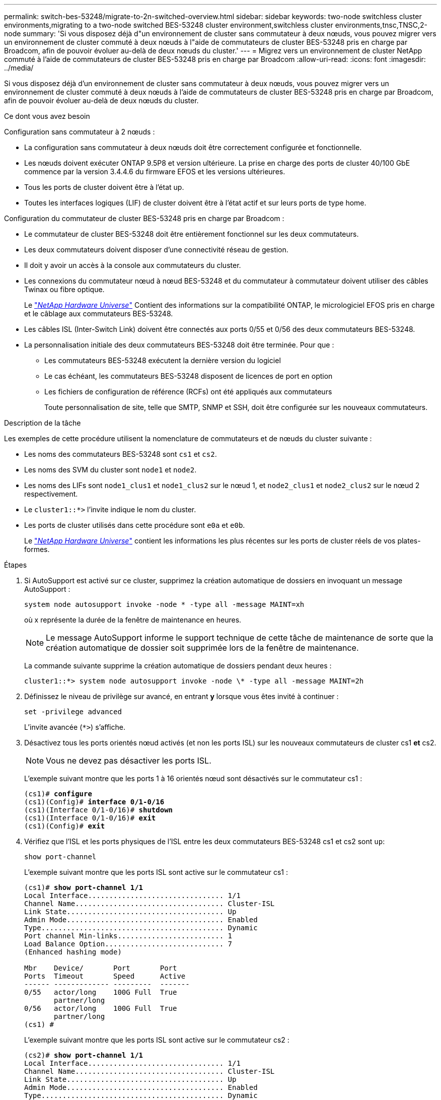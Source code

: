 ---
permalink: switch-bes-53248/migrate-to-2n-switched-overview.html 
sidebar: sidebar 
keywords: two-node switchless cluster environments,migrating to a two-node switched BES-53248 cluster environment,switchless cluster environments,tnsc,TNSC,2-node 
summary: 'Si vous disposez déjà d"un environnement de cluster sans commutateur à deux nœuds, vous pouvez migrer vers un environnement de cluster commuté à deux nœuds à l"aide de commutateurs de cluster BES-53248 pris en charge par Broadcom, afin de pouvoir évoluer au-delà de deux nœuds du cluster.' 
---
= Migrez vers un environnement de cluster NetApp commuté à l'aide de commutateurs de cluster BES-53248 pris en charge par Broadcom
:allow-uri-read: 
:icons: font
:imagesdir: ../media/


[role="lead"]
Si vous disposez déjà d'un environnement de cluster sans commutateur à deux nœuds, vous pouvez migrer vers un environnement de cluster commuté à deux nœuds à l'aide de commutateurs de cluster BES-53248 pris en charge par Broadcom, afin de pouvoir évoluer au-delà de deux nœuds du cluster.

.Ce dont vous avez besoin
Configuration sans commutateur à 2 nœuds :

* La configuration sans commutateur à deux nœuds doit être correctement configurée et fonctionnelle.
* Les nœuds doivent exécuter ONTAP 9.5P8 et version ultérieure. La prise en charge des ports de cluster 40/100 GbE commence par la version 3.4.4.6 du firmware EFOS et les versions ultérieures.
* Tous les ports de cluster doivent être à l'état up.
* Toutes les interfaces logiques (LIF) de cluster doivent être à l'état actif et sur leurs ports de type home.


Configuration du commutateur de cluster BES-53248 pris en charge par Broadcom :

* Le commutateur de cluster BES-53248 doit être entièrement fonctionnel sur les deux commutateurs.
* Les deux commutateurs doivent disposer d'une connectivité réseau de gestion.
* Il doit y avoir un accès à la console aux commutateurs du cluster.
* Les connexions du commutateur nœud à nœud BES-53248 et du commutateur à commutateur doivent utiliser des câbles Twinax ou fibre optique.
+
Le https://hwu.netapp.com/Home/Index["_NetApp Hardware Universe_"^] Contient des informations sur la compatibilité ONTAP, le micrologiciel EFOS pris en charge et le câblage aux commutateurs BES-53248.

* Les câbles ISL (Inter-Switch Link) doivent être connectés aux ports 0/55 et 0/56 des deux commutateurs BES-53248.
* La personnalisation initiale des deux commutateurs BES-53248 doit être terminée. Pour que :
+
** Les commutateurs BES-53248 exécutent la dernière version du logiciel
** Le cas échéant, les commutateurs BES-53248 disposent de licences de port en option
** Les fichiers de configuration de référence (RCFs) ont été appliqués aux commutateurs
+
Toute personnalisation de site, telle que SMTP, SNMP et SSH, doit être configurée sur les nouveaux commutateurs.





.Description de la tâche
Les exemples de cette procédure utilisent la nomenclature de commutateurs et de nœuds du cluster suivante :

* Les noms des commutateurs BES-53248 sont `cs1` et `cs2`.
* Les noms des SVM du cluster sont `node1` et `node2`.
* Les noms des LIFs sont `node1_clus1` et `node1_clus2` sur le nœud 1, et `node2_clus1` et `node2_clus2` sur le nœud 2 respectivement.
* Le `cluster1::*>` l'invite indique le nom du cluster.
* Les ports de cluster utilisés dans cette procédure sont `e0a` et `e0b`.
+
Le https://hwu.netapp.com/Home/Index["_NetApp Hardware Universe_"^] contient les informations les plus récentes sur les ports de cluster réels de vos plates-formes.



.Étapes
. Si AutoSupport est activé sur ce cluster, supprimez la création automatique de dossiers en invoquant un message AutoSupport :
+
`system node autosupport invoke -node * -type all -message MAINT=xh`

+
où x représente la durée de la fenêtre de maintenance en heures.

+

NOTE: Le message AutoSupport informe le support technique de cette tâche de maintenance de sorte que la création automatique de dossier soit supprimée lors de la fenêtre de maintenance.

+
La commande suivante supprime la création automatique de dossiers pendant deux heures :

+
[listing]
----
cluster1::*> system node autosupport invoke -node \* -type all -message MAINT=2h
----
. Définissez le niveau de privilège sur avancé, en entrant *y* lorsque vous êtes invité à continuer :
+
`set -privilege advanced`

+
L'invite avancée (`*>`) s'affiche.

. Désactivez tous les ports orientés nœud activés (et non les ports ISL) sur les nouveaux commutateurs de cluster cs1 *et* cs2.
+

NOTE: Vous ne devez pas désactiver les ports ISL.

+
L'exemple suivant montre que les ports 1 à 16 orientés nœud sont désactivés sur le commutateur cs1 :

+
[listing, subs="+quotes"]
----
(cs1)# *configure*
(cs1)(Config)# *interface 0/1-0/16*
(cs1)(Interface 0/1-0/16)# *shutdown*
(cs1)(Interface 0/1-0/16)# *exit*
(cs1)(Config)# *exit*
----
. Vérifiez que l'ISL et les ports physiques de l'ISL entre les deux commutateurs BES-53248 cs1 et cs2 sont `up`:
+
`show port-channel`

+
L'exemple suivant montre que les ports ISL sont active sur le commutateur cs1 :

+
[listing, subs="+quotes"]
----
(cs1)# *show port-channel 1/1*
Local Interface................................ 1/1
Channel Name................................... Cluster-ISL
Link State..................................... Up
Admin Mode..................................... Enabled
Type........................................... Dynamic
Port channel Min-links......................... 1
Load Balance Option............................ 7
(Enhanced hashing mode)

Mbr    Device/       Port       Port
Ports  Timeout       Speed      Active
------ ------------- ---------  -------
0/55   actor/long    100G Full  True
       partner/long
0/56   actor/long    100G Full  True
       partner/long
(cs1) #
----
+
L'exemple suivant montre que les ports ISL sont active sur le commutateur cs2 :

+
[listing, subs="+quotes"]
----
(cs2)# *show port-channel 1/1*
Local Interface................................ 1/1
Channel Name................................... Cluster-ISL
Link State..................................... Up
Admin Mode..................................... Enabled
Type........................................... Dynamic
Port channel Min-links......................... 1
Load Balance Option............................ 7
(Enhanced hashing mode)

Mbr    Device/       Port       Port
Ports  Timeout       Speed      Active
------ ------------- ---------  -------
0/55   actor/long    100G Full  True
       partner/long
0/56   actor/long    100G Full  True
       partner/long
----
. Afficher la liste des périphériques voisins :
+
`show isdp neighbors`

+
Cette commande fournit des informations sur les périphériques connectés au système.

+
L'exemple suivant répertorie les périphériques voisins sur le commutateur cs1 :

+
[listing, subs="+quotes"]
----
(cs1)# *show isdp neighbors*

Capability Codes: R - Router, T - Trans Bridge, B - Source Route Bridge,
                  S - Switch, H - Host, I - IGMP, r - Repeater
Device ID      Intf     Holdtime  Capability   Platform    Port ID
-------------- -------- --------- ------------ ----------- ---------
cs2            0/55     176       R            BES-53248   0/55
cs2            0/56     176       R            BES-53248   0/56
----
+
L'exemple suivant répertorie les périphériques voisins sur le commutateur cs2 :

+
[listing, subs="+quotes"]
----
(cs2)# *show isdp neighbors*

Capability Codes: R - Router, T - Trans Bridge, B - Source Route Bridge,
                  S - Switch, H - Host, I - IGMP, r - Repeater
Device ID      Intf     Holdtime  Capability   Platform    Port ID
-------------- -------- --------- ------------ ----------- ---------
cs2            0/55     176       R            BES-53248   0/55
cs2            0/56     176       R            BES-53248   0/56
----
. Vérifier que tous les ports de cluster sont `up`:
+
`network port show -ipspace Cluster`

+
Chaque port doit s'afficher pendant `Link` et `healthy` pour `Health Status`.

+
[listing, subs="+quotes"]
----
cluster1::*> *network port show -ipspace Cluster*

Node: node1

                                                  Speed(Mbps) Health
Port      IPspace      Broadcast Domain Link MTU  Admin/Oper  Status
--------- ------------ ---------------- ---- ---- ----------- --------
e0a       Cluster      Cluster          up   9000  auto/10000 healthy
e0b       Cluster      Cluster          up   9000  auto/10000 healthy

Node: node2

                                                  Speed(Mbps) Health
Port      IPspace      Broadcast Domain Link MTU  Admin/Oper  Status
--------- ------------ ---------------- ---- ---- ----------- --------
e0a       Cluster      Cluster          up   9000  auto/10000 healthy
e0b       Cluster      Cluster          up   9000  auto/10000 healthy
----
. Vérifier que toutes les LIFs cluster sont `up` et opérationnel : `network interface show -vserver Cluster`
+
Chaque LIF de cluster doit afficher `true` pour `Is Home` et avoir un `Status Admin/Oper` de `up/up`

+
[listing, subs="+quotes"]
----
cluster1::*> *network interface show -vserver Cluster*

            Logical    Status     Network            Current       Current Is
Vserver     Interface  Admin/Oper Address/Mask       Node          Port    Home
----------- ---------- ---------- ------------------ ------------- ------- -----
Cluster
            node1_clus1  up/up    169.254.209.69/16  node1         e0a     true
            node1_clus2  up/up    169.254.49.125/16  node1         e0b     true
            node2_clus1  up/up    169.254.47.194/16  node2         e0a     true
            node2_clus2  up/up    169.254.19.183/16  node2         e0b     true
----
. Vérifiez-le `auto-revert` Est activé sur toutes les LIFs du cluster : `network interface show -vserver Cluster -fields auto-revert`
+
[listing, subs="+quotes"]
----
cluster1::*> *network interface show -vserver Cluster -fields auto-revert*

          Logical
Vserver   Interface     Auto-revert
--------- ------------- ------------
Cluster
          node1_clus1   true
          node1_clus2   true
          node2_clus1   true
          node2_clus2   true
----
. Débranchez le câble du port du cluster e0a sur le nœud 1, puis connectez e0a au port 1 du commutateur cs1 du cluster, à l'aide du câblage approprié pris en charge par les commutateurs BES-53248.
+
Le https://hwu.netapp.com/Home/Index["_NetApp Hardware Universe_"^] contient plus d'informations sur le câblage.

. Débranchez le câble du port du cluster e0a sur le nœud 2, puis connectez e0a au port 2 du commutateur cs1 du cluster à l'aide du câblage approprié pris en charge par les commutateurs BES-53248.
. Activer tous les ports orientés nœuds sur le commutateur de cluster cs1.
+
L'exemple suivant montre que les ports 1 à 16 sont activés sur le commutateur cs1 :

+
[listing, subs="+quotes"]
----
(cs1)# *configure*
(cs1)(Config)# *interface 0/1-0/16*
(cs1)(Interface 0/1-0/16)# *no shutdown*
(cs1)(Interface 0/1-0/16)# *exit*
(cs1)(Config)# *exit*
----
. Vérifier que toutes les LIFs du cluster sont bien opérationnelles et affichées en tant que `true` pour `Is Home`:
+
`network interface show -vserver Cluster`

+
L'exemple suivant montre que toutes les LIFs sont up sur le nœud1 et le nœud2, ainsi `Is Home` les résultats sont `true`:

+
[listing, subs="+quotes"]
----
cluster1::*> *network interface show -vserver Cluster*

         Logical      Status     Network            Current     Current Is
Vserver  Interface    Admin/Oper Address/Mask       Node        Port    Home
-------- ------------ ---------- ------------------ ----------- ------- ----
Cluster
         node1_clus1  up/up      169.254.209.69/16  node1       e0a     true
         node1_clus2  up/up      169.254.49.125/16  node1       e0b     true
         node2_clus1  up/up      169.254.47.194/16  node2       e0a     true
         node2_clus2  up/up      169.254.19.183/16  node2       e0b     true
----
. Afficher des informations relatives à l'état des nœuds du cluster :
+
`cluster show`

+
L'exemple suivant affiche des informations sur la santé et l'éligibilité des nœuds du cluster :

+
[listing, subs="+quotes"]
----
cluster1::*> *cluster show*

Node                 Health  Eligibility   Epsilon
-------------------- ------- ------------  ------------
node1                true    true          false
node2                true    true          false
----
. Déconnectez le câble du port de cluster e0b sur le nœud1, puis connectez le port 1 du commutateur de cluster cs2 en utilisant le câblage approprié pris en charge par les commutateurs BES-53248.
. Déconnectez le câble du port de cluster e0b sur le nœud 2, puis connectez le port e0b au port 2 du commutateur de cluster cs2, en utilisant le câblage approprié pris en charge par les commutateurs BES-53248.
. Activer tous les ports orientés nœud sur le commutateur de cluster cs2.
+
L'exemple suivant montre que les ports 1 à 16 sont activés sur le commutateur cs2 :

+
[listing, subs="+quotes"]
----
(cs2)# *configure*
(cs2)(Config)# *interface 0/1-0/16*
(cs2)(Interface 0/1-0/16)# *no shutdown*
(cs2)(Interface 0/1-0/16)# *exit*
(cs2)(Config)# *exit*
----
. Vérifier que tous les ports de cluster sont `up`:
+
`network port show -ipspace Cluster`

+
L'exemple suivant montre que tous les ports du cluster apparaissent sur les nœuds 1 et sur le nœud 2 :

+
[listing, subs="+quotes"]
----
cluster1::*> *network port show -ipspace Cluster*

Node: node1
                                                                       Ignore
                                                  Speed(Mbps) Health   Health
Port      IPspace      Broadcast Domain Link MTU  Admin/Oper  Status   Status
--------- ------------ ---------------- ---- ---- ----------- -------- ------
e0a       Cluster      Cluster          up   9000  auto/10000 healthy  false
e0b       Cluster      Cluster          up   9000  auto/10000 healthy  false

Node: node2
                                                                       Ignore
                                                  Speed(Mbps) Health   Health
Port      IPspace      Broadcast Domain Link MTU  Admin/Oper  Status   Status
--------- ------------ ---------------- ---- ---- ----------- -------- ------
e0a       Cluster      Cluster          up   9000  auto/10000 healthy  false
e0b       Cluster      Cluster          up   9000  auto/10000 healthy  false
----
. Vérifiez que toutes les interfaces s'affichent `true` pour `Is Home`:
+
`network interface show -vserver Cluster`

+

NOTE: Cette opération peut prendre plusieurs minutes.

+
L'exemple suivant montre que toutes les LIFs sont up sur le nœud1 et celui du nœud2, ainsi que celui-ci `Is Home` les résultats sont `true`:

+
[listing, subs="+quotes"]
----
cluster1::*> *network interface show -vserver Cluster*

          Logical      Status     Network            Current    Current Is
Vserver   Interface    Admin/Oper Address/Mask       Node       Port    Home
--------- ------------ ---------- ------------------ ---------- ------- ----
Cluster
          node1_clus1  up/up      169.254.209.69/16  node1      e0a     true
          node1_clus2  up/up      169.254.49.125/16  node1      e0b     true
          node2_clus1  up/up      169.254.47.194/16  node2      e0a     true
          node2_clus2  up/up      169.254.19.183/16  node2      e0b     true
----
. Vérifier que les deux nœuds disposent chacun d'une connexion à chaque commutateur :
+
`show isdp neighbors`

+
L'exemple suivant montre les résultats appropriés pour les deux commutateurs :

+
[listing, subs="+quotes"]
----
(cs1)# *show isdp neighbors*

Capability Codes: R - Router, T - Trans Bridge, B - Source Route Bridge,
                  S - Switch, H - Host, I - IGMP, r - Repeater
Device ID      Intf         Holdtime  Capability   Platform -- Port ID
-------------- ------------ --------- ------------ ----------- ----------
node1          0/1          175       H            FAS2750     e0a
node2          0/2          157       H            FAS2750     e0a
cs2            0/55         178       R            BES-53248   0/55
cs2            0/56         178       R            BES-53248   0/56


(cs2)# *show isdp neighbors*

Capability Codes: R - Router, T - Trans Bridge, B - Source Route Bridge,
                  S - Switch, H - Host, I - IGMP, r - Repeater
Device ID      Intf         Holdtime  Capability   Platform    Port ID
-------------- ------------ --------- ------------ ----------- ------------
node1          0/1          137       H            FAS2750     e0b
node2          0/2          179       H            FAS2750     e0b
cs1            0/55         175       R            BES-53248   0/55
cs1            0/56         175       R            BES-53248   0/56
----
. Affiche des informations sur les périphériques réseau détectés dans votre cluster :
+
`network device-discovery show -protocol cdp`

+
[listing, subs="+quotes"]
----
cluster1::*> *network device-discovery show -protocol cdp*
Node/       Local  Discovered
Protocol    Port   Device (LLDP: ChassisID)  Interface         Platform
----------- ------ ------------------------- ----------------  ----------------
node2      /cdp
            e0a    cs1                       0/2               BES-53248
            e0b    cs2                       0/2               BES-53248
node1      /cdp
            e0a    cs1                       0/1               BES-53248
            e0b    cs2                       0/1               BES-53248
----
. Vérifiez que les paramètres sont désactivés :
+
`network options switchless-cluster show`

+

NOTE: La commande peut prendre plusieurs minutes. Attendez que l'annonce « 3 minutes d'expiration de la durée de vie » soit annoncée.

+
Le `false` l'exemple suivant montre que les paramètres de configuration sont désactivés :

+
[listing, subs="+quotes"]
----
cluster1::*> *network options switchless-cluster show*
Enable Switchless Cluster: false
----
. Vérifiez l'état des membres du nœud sur le cluster :
+
`cluster show`

+
L'exemple suivant affiche des informations sur la santé et l'éligibilité des nœuds du cluster :

+
[listing, subs="+quotes"]
----
cluster1::*> *cluster show*

Node                 Health  Eligibility   Epsilon
-------------------- ------- ------------  --------
node1                true    true          false
node2                true    true          false
----
. Assurez-vous que le réseau en cluster dispose d'une connectivité complète à l'aide de la commande :
+
`cluster ping-cluster -node _node-name_`

+
[listing, subs="+quotes"]
----
cluster1::*> *cluster ping-cluster -node local*

Host is node2
Getting addresses from network interface table...
Cluster node1_clus1 192.168.168.26 node1 e0a
Cluster node1_clus2 192.168.168.27 node1 e0b
Cluster node2_clus1 192.168.168.28 node2 e0a
Cluster node2_clus2 192.168.168.29 node2 e0b
Local = 192.168.168.28 192.168.168.29
Remote = 192.168.168.26 192.168.168.27
Cluster Vserver Id = 4294967293
Ping status:
....
Basic connectivity succeeds on 4 path(s)
Basic connectivity fails on 0 path(s)
................
Detected 1500 byte MTU on 4 path(s):
    Local 192.168.168.28 to Remote 192.168.168.26
    Local 192.168.168.28 to Remote 192.168.168.27
    Local 192.168.168.29 to Remote 192.168.168.26
    Local 192.168.168.29 to Remote 192.168.168.27
Larger than PMTU communication succeeds on 4 path(s)
RPC status:
2 paths up, 0 paths down (tcp check)
2 paths up, 0 paths down (udp check)
----
. Rétablissez le niveau de privilège sur admin :
+
`set -privilege admin`

. Si vous avez supprimé la création automatique de cas, réactivez-la en appelant un message AutoSupport :
+
`system node autosupport invoke -node * -type all -message MAINT=END`

+
[listing]
----
cluster1::*> system node autosupport invoke -node \* -type all -message MAINT=END
----


.Une fois que vous avez terminé
Voir link:configure-health-monitor.html["Installez le fichier de configuration CSHM (Cluster Switch Health Monitor)"] et link:configure-log-collection.html["Configurez la fonction de collecte du journal du commutateur de cluster"] pour connaître les étapes requises pour activer la collecte des journaux du commutateur d'intégrité du cluster, utilisée pour collecter les fichiers journaux relatifs au commutateur.

*Informations connexes*

https://hwu.netapp.com/Home/Index["NetApp Hardware Universe"^]

link:replace-requirements.html["Configuration et configuration des commutateurs BES-53248 pris en charge par Broadcom"^]

https://kb.netapp.com/Advice_and_Troubleshooting/Data_Storage_Software/ONTAP_OS/How_to_suppress_automatic_case_creation_during_scheduled_maintenance_windows["Article de la base de connaissances NetApp : comment supprimer la création automatique de dossiers pendant les fenêtres de maintenance planifiées"^]
